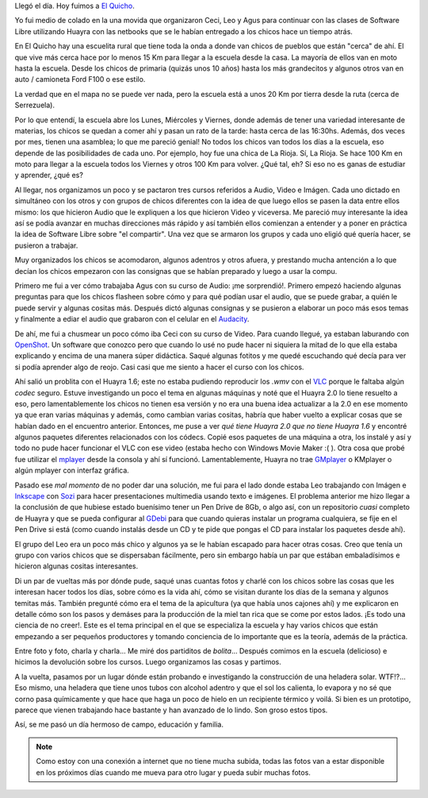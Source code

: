 .. title: El Quicho
.. slug: el-quicho
.. date: 2014-06-13 20:41:47 UTC-03:00
.. tags: argentina en python, el quicho, cordoba, viajes
.. link: 
.. description: 
.. type: text

Llegó el día. Hoy fuimos a `El Quicho`_.

.. image:: DSC_6620_01.thumbnail.jpg
   :target: DSC_6620_01.jpg

.. _El Quicho: https://www.google.com.ar/maps/place/Serrezuela/@-30.6392951,-65.3855667,1330m/data=!3m1!1e3!4m2!3m1!1s0x942c20aea36bba97:0x8bd681859d12d7be

Yo fui medio de colado en la una movida que organizaron Ceci, Leo y
Agus para continuar con las clases de Software Libre utilizando Huayra
con las netbooks que se le habían entregado a los chicos hace un
tiempo atrás.

En El Quicho hay una escuelita rural que tiene toda la onda a donde
van chicos de pueblos que están "cerca" de ahí. El que vive más cerca
hace por lo menos 15 Km para llegar a la escuela desde la casa. La
mayoría de ellos van en moto hasta la escuela. Desde los chicos de
primaria (quizás unos 10 años) hasta los más grandecitos y algunos
otros van en auto / camioneta Ford F100 o ese estilo.

La verdad que en el mapa no se puede ver nada, pero la escuela está a
unos 20 Km por tierra desde la ruta (cerca de Serrezuela).

Por lo que entendí, la escuela abre los Lunes, Miércoles y Viernes,
donde además de tener una variedad interesante de materias, los chicos
se quedan a comer ahí y pasan un rato de la tarde: hasta cerca de las
16:30hs. Además, dos veces por mes, tienen una asamblea; lo que me
pareció genial! No todos los chicos van todos los días a la escuela,
eso depende de las posibilidades de cada uno. Por ejemplo, hoy fue una
chica de La Rioja. Sí, La Rioja. Se hace 100 Km en moto para llegar a
la escuela todos los Viernes y otros 100 Km para volver. ¿Qué tal, eh?
Si eso no es ganas de estudiar y aprender, ¿qué es?

Al llegar, nos organizamos un poco y se pactaron tres cursos referidos
a Audio, Video e Imágen. Cada uno dictado en simultáneo con los otros
y con grupos de chicos diferentes con la idea de que luego ellos se
pasen la data entre ellos mismo: los que hicieron Audio que le
expliquen a los que hicieron Video y viceversa. Me pareció muy
interesante la idea así se podía avanzar en muchas direcciones más
rápido y así también ellos comienzan a entender y a poner en práctica
la idea de Software Libre sobre "el compartir". Una vez que se armaron
los grupos y cada uno eligió qué quería hacer, se pusieron a trabajar.

Muy organizados los chicos se acomodaron, algunos adentros y otros
afuera, y prestando mucha antención a lo que decían los chicos
empezaron con las consignas que se habían preparado y luego a usar la
compu.

Primero me fui a ver cómo trabajaba Agus con su curso de Audio: ¡me
sorprendió!. Primero empezó haciendo algunas preguntas para que los
chicos flasheen sobre cómo y para qué podían usar el audio, que se
puede grabar, a quién le puede servir y algunas cositas más. Después
dictó algunas consignas y se pusieron a elaborar un poco más esos
temas y finalmente a ediar el audio que grabaron con el celular en el
Audacity_.

.. _Audacity: http://audacity.sourceforge.net/

.. image:: DSC_6623_01.thumbnail.jpg
   :target: DSC_6623_01.jpg

De ahí, me fui a chusmear un poco cómo iba Ceci con su curso de
Video. Para cuando llegué, ya estaban laburando con OpenShot_. Un
software que conozco pero que cuando lo usé no pude hacer ni siquiera
la mitad de lo que ella estaba explicando y encima de una manera súper
didáctica. Saqué algunas fotitos y me quedé escuchando qué decía para
ver si podía aprender algo de reojo. Casi casi que me siento a hacer
el curso con los chicos.

.. image:: DSC_6642_01.thumbnail.jpg
   :target: DSC_6642_01.jpg

.. _OpenShot: http://www.openshot.org/

Ahí salió un problita con el Huayra 1.6; este no estaba pudiendo
reproducir los *.wmv* con el VLC_ porque le faltaba algún *codec*
seguro. Estuve investigando un poco el tema en algunas máquinas y noté
que el Huayra 2.0 lo tiene resuelto a eso, pero lamentablemente los
chicos no tienen esa versión y no era una buena idea actualizar a la
2.0 en ese momento ya que eran varias máquinas y además, como cambian
varias cositas, habría que haber vuelto a explicar cosas que se habían
dado en el encuentro anterior. Entonces, me puse a ver *qué tiene
Huayra 2.0 que no tiene Huayra 1.6* y encontré algunos paquetes
diferentes relacionados con los códecs. Copié esos paquetes de una
máquina a otra, los instalé y así y todo no pude hacer funcionar el
VLC con ese video (estaba hecho con Windows Movie Maker :( ). Otra
cosa que probé fue utilizar el mplayer_ desde la consola y ahí sí
funcionó. Lamentablemente, Huayra no trae GMplayer_ o KMplayer o algún
mplayer con interfaz gráfica.

.. _VLC: http://www.videolan.org/vlc/
.. _mplayer: http://www.mplayerhq.hu/design7/news.html
.. _GMplayer: http://sourceforge.net/projects/gmplayer/

Pasado ese *mal momento* de no poder dar una solución, me fui para el
lado donde estaba Leo trabajando con Imágen e Inkscape_ con Sozi_ para
hacer presentaciones multimedia usando texto e imágenes. El problema
anterior me hizo llegar a la conclusión de que hubiese estado
buenísimo tener un Pen Drive de 8Gb, o algo así, con un repositorio
*cuasi* completo de Huayra y que se pueda configurar al GDebi_ para
que cuando quieras instalar un programa cualquiera, se fije en el Pen
Drive si está (como cuando instalás desde un CD y te pide que pongas
el CD para instalar los paquetes desde ahí).

.. _GDebi: https://launchpad.net/gdebi

El grupo del Leo era un poco más chico y algunos ya se le habían
escapado para hacer otras cosas. Creo que tenía un grupo con varios
chicos que se dispersaban fácilmente, pero sin embargo había un par
que estában embaladísimos e hicieron algunas cositas interesantes.

.. image:: DSC_6636_01.thumbnail.jpg
   :target: DSC_6636_01.jpg

.. _Inkscape: http://www.inkscape.org/es/
.. _Sozi: http://sozi.baierouge.fr/

Di un par de vueltas más por dónde pude, saqué unas cuantas fotos y
charlé con los chicos sobre las cosas que les interesan hacer todos
los días, sobre cómo es la vida ahí, cómo se visitan durante los días
de la semana y algunos temitas más. También pregunté cómo era el tema
de la apicultura (ya que había unos cajones ahí) y me explicaron en
detalle cómo son los pasos y demáses para la producción de la miel tan
rica que se come por estos lados. ¡Es todo una ciencia de no
creer!. Este es el tema principal en el que se especializa la escuela
y hay varios chicos que están empezando a ser pequeños productores y
tomando conciencia de lo importante que es la teoría, además de la
práctica.

Entre foto y foto, charla y charla... Me miré dos partiditos de
*bolita*... Después comimos en la escuela (delicioso) e hicimos la
devolución sobre los cursos. Luego organizamos las cosas y partimos.

A la vuelta, pasamos por un lugar dónde están probando e investigando
la construcción de una heladera solar. WTF!?... Eso mismo, una
heladera que tiene unos tubos con alcohol adentro y que el sol los
calienta, lo evapora y no sé que corno pasa químicamente y que hace
que haga un poco de hielo en un recipiente térmico y voilá. Si bien es
un prototipo, parece que vienen trabajando hace bastante y han
avanzado de lo lindo. Son groso estos tipos.

.. image:: DSC_6769_01.thumbnail.jpg
   :target: DSC_6769_01.jpg

Así, se me pasó un día hermoso de campo, educación y familia.

.. note::

   Como estoy con una conexión a internet que no tiene mucha subida,
   todas las fotos van a estar disponible en los próximos días cuando
   me mueva para otro lugar y pueda subir muchas fotos.
